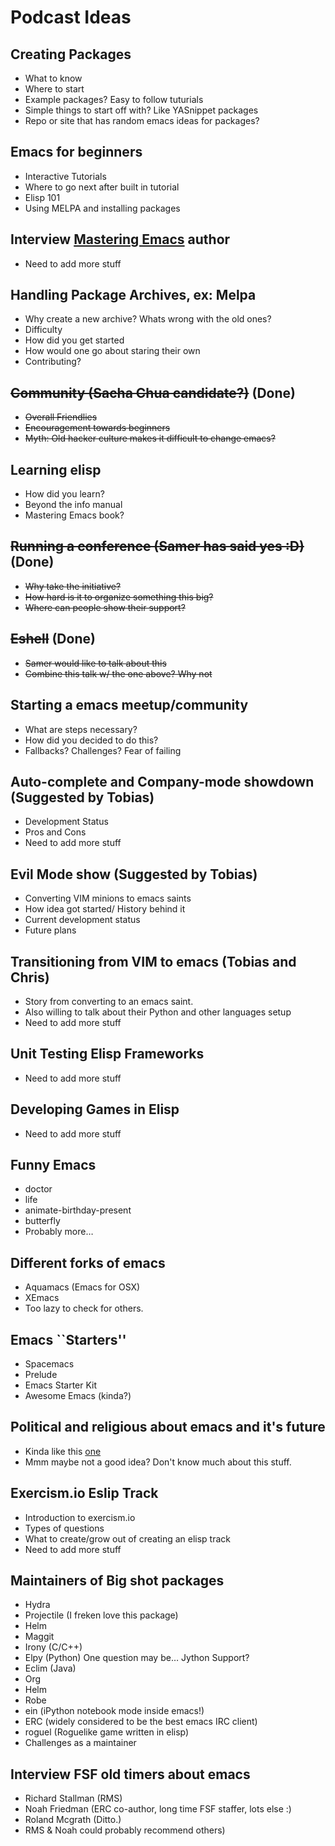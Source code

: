 * Podcast Ideas

** Creating Packages

- What to know
- Where to start
- Example packages? Easy to follow tuturials
- Simple things to start off with? Like YASnippet packages
- Repo or site that has random emacs ideas for packages?

** Emacs for beginners
- Interactive Tutorials
- Where to go next after built in tutorial
- Elisp 101
- Using MELPA and installing packages

** Interview _Mastering Emacs_ author
- Need to add more stuff

** Handling Package Archives, ex: Melpa

- Why create a new archive? Whats wrong with the old ones?
- Difficulty
- How did you get started
- How would one go about staring their own
- Contributing?

** +Community (Sacha Chua candidate?)+ (Done)

- +Overall Friendlies+
- +Encouragement towards beginners+
- +Myth: Old hacker culture makes it difficult to change emacs?+

** Learning elisp

- How did you learn?
- Beyond the info manual
- Mastering Emacs book?

** +Running a conference (Samer has said yes :D)+ (Done)

- +Why take the initiative?+
- +How hard is it to organize something this big?+
- +Where can people show their support?+

** +Eshell+ (Done)
- +Samer would like to talk about this+
- +Combine this talk w/ the one above? Why not+

** Starting a emacs meetup/community

- What are steps necessary?
- How did you decided to do this?
- Fallbacks? Challenges? Fear of failing

** Auto-complete and Company-mode showdown (Suggested by Tobias)
- Development Status
- Pros and Cons
- Need to add more stuff

** Evil Mode show (Suggested by Tobias)
- Converting VIM minions to emacs saints
- How idea got started/ History behind it
- Current development status
- Future plans

** Transitioning from VIM to emacs (Tobias and Chris)
- Story from converting to an emacs saint.
- Also willing to talk about their Python and other languages setup
- Need to add more stuff

** Unit Testing Elisp Frameworks
- Need to add more stuff

** Developing Games in Elisp
- Need to add more stuff

** Funny Emacs
- doctor
- life
- animate-birthday-present
- butterfly
- Probably more...

** Different forks of emacs
- Aquamacs (Emacs for OSX)
- XEmacs
- Too lazy to check for others.

** Emacs ``Starters''
- Spacemacs
- Prelude
- Emacs Starter Kit
- Awesome Emacs (kinda?)

** Political and religious about emacs and it's future
- Kinda like this [[https://www.reddit.com/r/programming/comments/2rtumb/current_emacs_maintainer_disagrees_with_rms_id_be/][one]]
- Mmm maybe not a good idea? Don't know much about this stuff.

** Exercism.io Eslip Track
- Introduction to exercism.io
- Types of questions
- What to create/grow out of creating an elisp track
- Need to add more stuff

** Maintainers of Big shot packages

- Hydra
- Projectile (I freken love this package)
- Helm
- Maggit
- Irony (C/C++)
- Elpy (Python) One question may be... Jython Support?
- Eclim (Java)
- Org
- Helm
- Robe
- ein (iPython notebook mode inside emacs!)
- ERC (widely considered to be the best emacs IRC client)
- roguel (Roguelike game written in elisp)
- Challenges as a maintainer

** Interview FSF old timers about emacs
- Richard Stallman (RMS)
- Noah Friedman (ERC co-author, long time FSF staffer, lots else :)
- Roland Mcgrath (Ditto.)
- RMS & Noah could probably recommend others)
